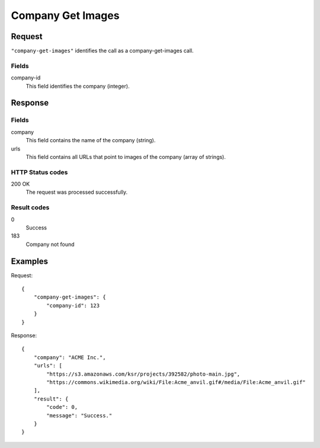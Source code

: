 .. highlight:: js

.. _calls-companygetimages-docs:

Company Get Images
==================

Request
-------

``"company-get-images"`` identifies the call as a company-get-images call.

Fields
~~~~~~

company-id
    This field identifies the company (integer).

Response
--------

Fields
~~~~~~

company
    This field contains the name of the company (string).

urls
    This field contains all URLs that point to images of the company (array of strings).

HTTP Status codes
~~~~~~~~~~~~~~~~~

200 OK
    The request was processed successfully.

Result codes
~~~~~~~~~~~~
0
    Success
183
    Company not found

Examples
--------

Request::

    {
        "company-get-images": {
            "company-id": 123
        }
    }

Response::

    {
        "company": "ACME Inc.",
        "urls": [
            "https://s3.amazonaws.com/ksr/projects/392582/photo-main.jpg",
            "https://commons.wikimedia.org/wiki/File:Acme_anvil.gif#/media/File:Acme_anvil.gif"
        ],
        "result": {
            "code": 0,
            "message": "Success."
        }
    }
